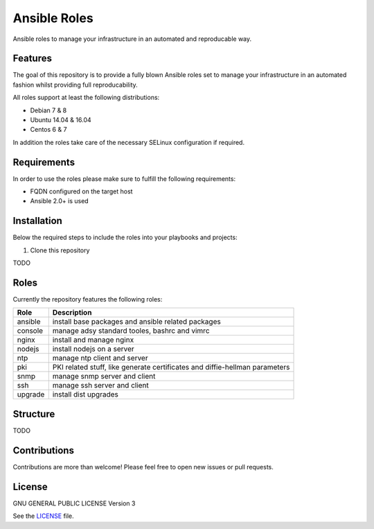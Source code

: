 =============
Ansible Roles
=============

Ansible roles to manage your infrastructure in an automated and reproducable
way.


Features
========
The goal of this repository is to provide a fully blown Ansible roles set to
manage your infrastructure in an automated fashion whilst providing full
reproducability.

All roles support at least the following distributions:

* Debian 7 & 8
* Ubuntu 14.04 & 16.04
* Centos 6 & 7

In addition the roles take care of the necessary SELinux configuration if
required.


Requirements
============
In order to use the roles please make sure to fulfill the following
requirements:

* FQDN configured on the target host
* Ansible 2.0+ is used


Installation
============
Below the required steps to include the roles into your playbooks and projects:

1. Clone this repository

TODO


Roles
=====
Currently the repository features the following roles:

+---------+-----------------------------------------------------------------------------+
| Role    | Description                                                                 |
+=========+=============================================================================+
| ansible | install base packages and ansible related packages                          |
+---------+-----------------------------------------------------------------------------+
| console | manage adsy standard tooles, bashrc and vimrc                               |
+---------+-----------------------------------------------------------------------------+
| nginx   | install and manage nginx                                                    |
+---------+-----------------------------------------------------------------------------+
| nodejs  | install nodejs on a server                                                  |
+---------+-----------------------------------------------------------------------------+
| ntp     | manage ntp client and server                                                |
+---------+-----------------------------------------------------------------------------+
| pki     | PKI related stuff, like generate certificates and diffie-hellman parameters |
+---------+-----------------------------------------------------------------------------+
| snmp    | manage snmp server and client                                               |
+---------+-----------------------------------------------------------------------------+
| ssh     | manage ssh server and client                                                |
+---------+-----------------------------------------------------------------------------+
| upgrade | install dist upgrades                                                       |
+---------+-----------------------------------------------------------------------------+


Structure
=========

TODO


Contributions
=============
Contributions are more than welcome! Please feel free to open new issues or
pull requests.


License
=======
GNU GENERAL PUBLIC LICENSE Version 3

See the `LICENSE`_ file.

.. _LICENSE: LICENSE
